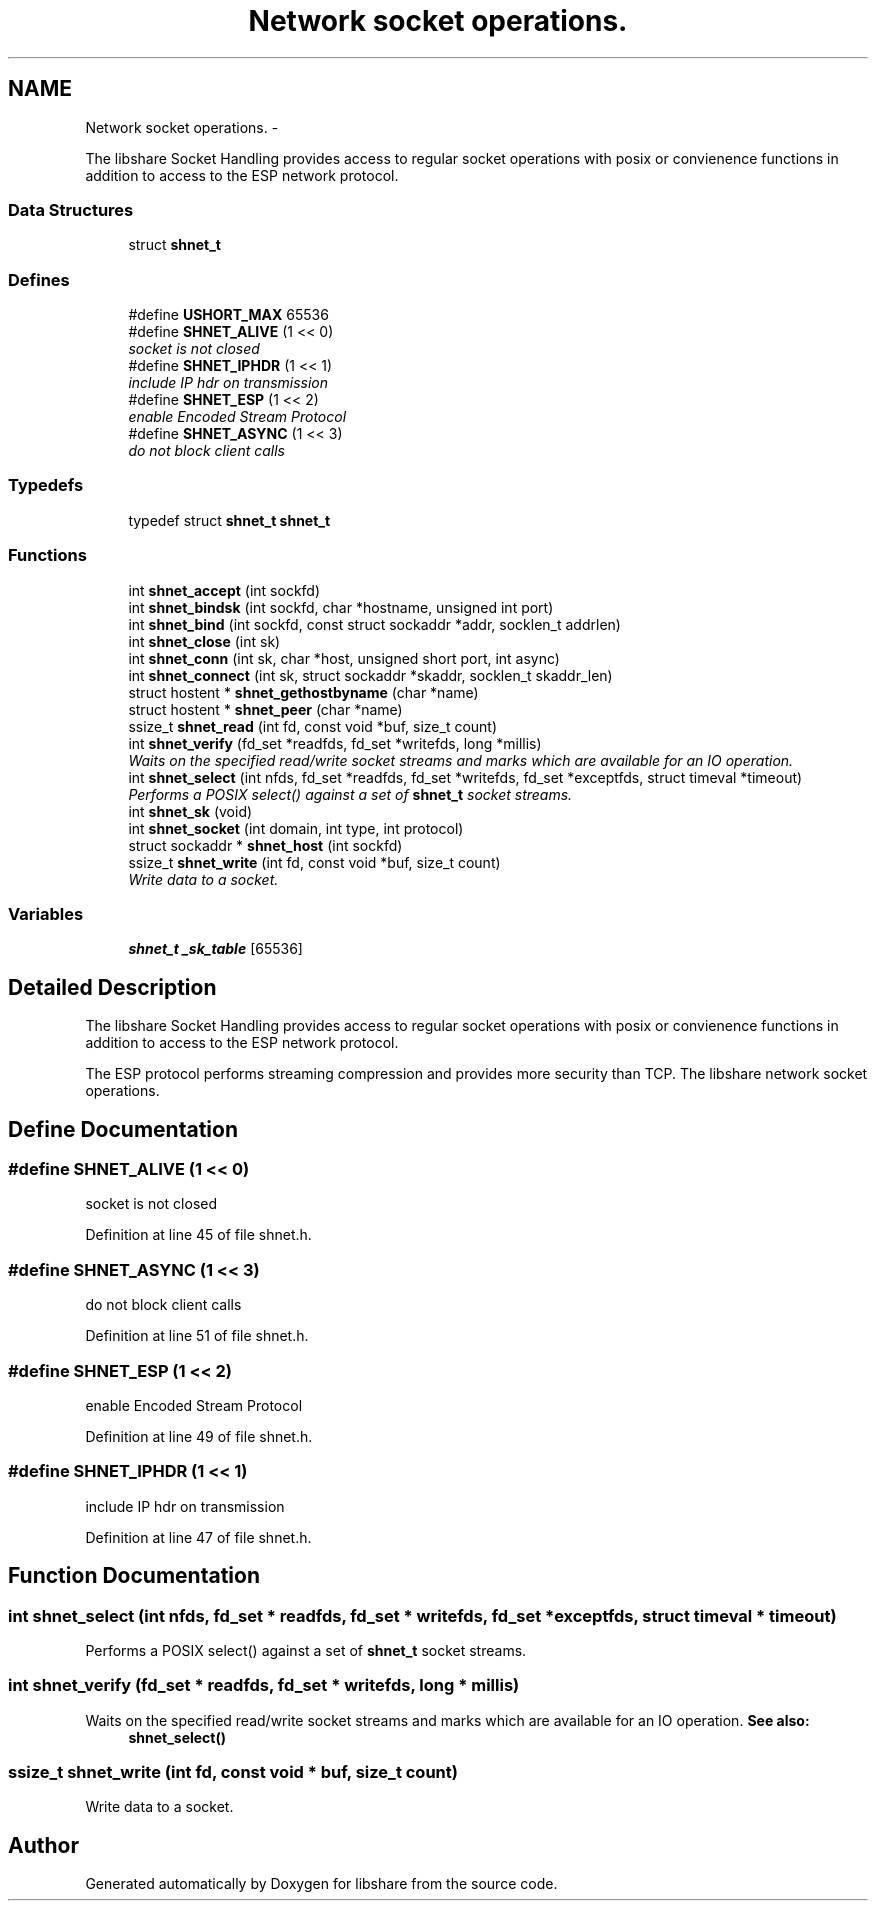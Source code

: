 .TH "Network socket operations." 3 "15 Jun 2014" "Version 2.1.2" "libshare" \" -*- nroff -*-
.ad l
.nh
.SH NAME
Network socket operations. \- 
.PP
The libshare Socket Handling provides access to regular socket operations with posix or convienence functions in addition to access to the ESP network protocol.  

.SS "Data Structures"

.in +1c
.ti -1c
.RI "struct \fBshnet_t\fP"
.br
.in -1c
.SS "Defines"

.in +1c
.ti -1c
.RI "#define \fBUSHORT_MAX\fP   65536"
.br
.ti -1c
.RI "#define \fBSHNET_ALIVE\fP   (1 << 0)"
.br
.RI "\fIsocket is not closed \fP"
.ti -1c
.RI "#define \fBSHNET_IPHDR\fP   (1 << 1)"
.br
.RI "\fIinclude IP hdr on transmission \fP"
.ti -1c
.RI "#define \fBSHNET_ESP\fP   (1 << 2)"
.br
.RI "\fIenable Encoded Stream Protocol \fP"
.ti -1c
.RI "#define \fBSHNET_ASYNC\fP   (1 << 3)"
.br
.RI "\fIdo not block client calls \fP"
.in -1c
.SS "Typedefs"

.in +1c
.ti -1c
.RI "typedef struct \fBshnet_t\fP \fBshnet_t\fP"
.br
.in -1c
.SS "Functions"

.in +1c
.ti -1c
.RI "int \fBshnet_accept\fP (int sockfd)"
.br
.ti -1c
.RI "int \fBshnet_bindsk\fP (int sockfd, char *hostname, unsigned int port)"
.br
.ti -1c
.RI "int \fBshnet_bind\fP (int sockfd, const struct sockaddr *addr, socklen_t addrlen)"
.br
.ti -1c
.RI "int \fBshnet_close\fP (int sk)"
.br
.ti -1c
.RI "int \fBshnet_conn\fP (int sk, char *host, unsigned short port, int async)"
.br
.ti -1c
.RI "int \fBshnet_connect\fP (int sk, struct sockaddr *skaddr, socklen_t skaddr_len)"
.br
.ti -1c
.RI "struct hostent * \fBshnet_gethostbyname\fP (char *name)"
.br
.ti -1c
.RI "struct hostent * \fBshnet_peer\fP (char *name)"
.br
.ti -1c
.RI "ssize_t \fBshnet_read\fP (int fd, const void *buf, size_t count)"
.br
.ti -1c
.RI "int \fBshnet_verify\fP (fd_set *readfds, fd_set *writefds, long *millis)"
.br
.RI "\fIWaits on the specified read/write socket streams and marks which are available for an IO operation. \fP"
.ti -1c
.RI "int \fBshnet_select\fP (int nfds, fd_set *readfds, fd_set *writefds, fd_set *exceptfds, struct timeval *timeout)"
.br
.RI "\fIPerforms a POSIX select() against a set of \fBshnet_t\fP socket streams. \fP"
.ti -1c
.RI "int \fBshnet_sk\fP (void)"
.br
.ti -1c
.RI "int \fBshnet_socket\fP (int domain, int type, int protocol)"
.br
.ti -1c
.RI "struct sockaddr * \fBshnet_host\fP (int sockfd)"
.br
.ti -1c
.RI "ssize_t \fBshnet_write\fP (int fd, const void *buf, size_t count)"
.br
.RI "\fIWrite data to a socket. \fP"
.in -1c
.SS "Variables"

.in +1c
.ti -1c
.RI "\fBshnet_t\fP \fB_sk_table\fP [65536]"
.br
.in -1c
.SH "Detailed Description"
.PP 
The libshare Socket Handling provides access to regular socket operations with posix or convienence functions in addition to access to the ESP network protocol. 

The ESP protocol performs streaming compression and provides more security than TCP. The libshare network socket operations. 
.SH "Define Documentation"
.PP 
.SS "#define SHNET_ALIVE   (1 << 0)"
.PP
socket is not closed 
.PP
Definition at line 45 of file shnet.h.
.SS "#define SHNET_ASYNC   (1 << 3)"
.PP
do not block client calls 
.PP
Definition at line 51 of file shnet.h.
.SS "#define SHNET_ESP   (1 << 2)"
.PP
enable Encoded Stream Protocol 
.PP
Definition at line 49 of file shnet.h.
.SS "#define SHNET_IPHDR   (1 << 1)"
.PP
include IP hdr on transmission 
.PP
Definition at line 47 of file shnet.h.
.SH "Function Documentation"
.PP 
.SS "int shnet_select (int nfds, fd_set * readfds, fd_set * writefds, fd_set * exceptfds, struct timeval * timeout)"
.PP
Performs a POSIX select() against a set of \fBshnet_t\fP socket streams. 
.SS "int shnet_verify (fd_set * readfds, fd_set * writefds, long * millis)"
.PP
Waits on the specified read/write socket streams and marks which are available for an IO operation. \fBSee also:\fP
.RS 4
\fBshnet_select()\fP 
.RE
.PP

.SS "ssize_t shnet_write (int fd, const void * buf, size_t count)"
.PP
Write data to a socket. 
.SH "Author"
.PP 
Generated automatically by Doxygen for libshare from the source code.
